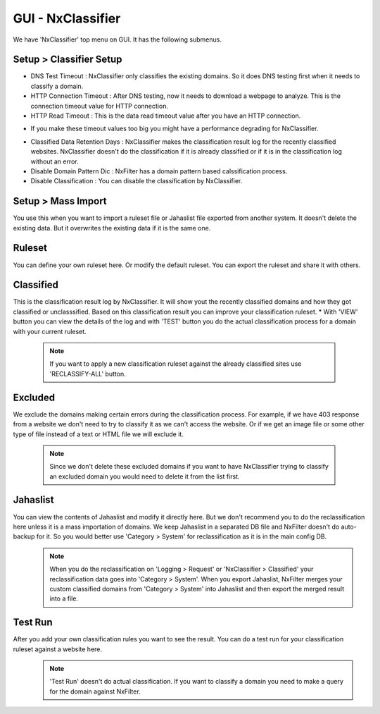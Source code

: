 **********************************
GUI - NxClassifier
**********************************


We have 'NxClassifier' top menu on GUI. It has the following submenus.

Setup > Classifier Setup
************************

- DNS Test Timeout : NxClassifier only classifies the existing domains. So it does DNS testing first when it needs to classify a domain.
- HTTP Connection Timeout : After DNS testing, now it needs to download a webpage to analyze. This is the connection timeout value for HTTP connection.
- HTTP Read Timeout : This is the data read timeout value after you have an HTTP connection.
* If you make these timeout values too big you might have a performance degrading for NxClassifier.
- Classified Data Retention Days : NxClassifier makes the classification result log for the recently classified websites. NxClassifier doesn't do the classification if it is already classified or if it is in the classification log without an error.
- Disable Domain Pattern Dic : NxFilter has a domain pattern based calssification process.
- Disable Classification : You can disable the classification by NxClassifier.

Setup > Mass Import
*******************

You use this when you want to import a ruleset file or Jahaslist file exported from another system. It doesn't delete the existing data. But it overwrites the existing data if it is the same one.

Ruleset
*********

You can define your own ruleset here. Or modify the default ruleset. You can export the ruleset and share it with others.

Classified
*********

This is the classification result log by NxClassifier. It will show yout the recently classified domains and how they got classified or unclasssified. Based on this classification result you can improve your classification ruleset.
* With 'VIEW' button you can view the details of the log and with 'TEST' button you do the actual classification process for a domain with your current ruleset.

 .. note:: If you want to apply a new classification ruleset against the already classified sites use 'RECLASSIFY-ALL' button.

Excluded
*********

We exclude the domains making certain errors during the classification process. For example, if we have 403 response from a website we don't need to try to classify it as we can't access the website. Or if we get an image file or some other type of file instead of a text or HTML file we will exclude it.

 .. note:: Since we don't delete these excluded domains if you want to have NxClassifier trying to classify an excluded domain you would need to delete it from the list first.

Jahaslist
*********

You can view the contents of Jahaslist and modify it directly here. But we don't recommend you to do the reclassification here unless it is a mass importation of domains. We keep Jahaslist in a separated DB file and NxFilter doesn't do auto-backup for it. So you would better use 'Category > System' for reclassification as it is in the main config DB.
 .. note::
  When you do the reclassification on 'Logging > Request' or 'NxClassifier > Classified' your reclassification data goes into 'Category > System'.
  When you export Jahaslist, NxFilter merges your custom classified domains from 'Category > System' into Jahaslist and then export the merged result into a file.

Test Run
*********

After you add your own classification rules you want to see the result. You can do a test run for your classification ruleset against a website here.
 .. note:: 'Test Run' doesn't do actual classification. If you want to classify a domain you need to make a query for the domain against NxFilter.
